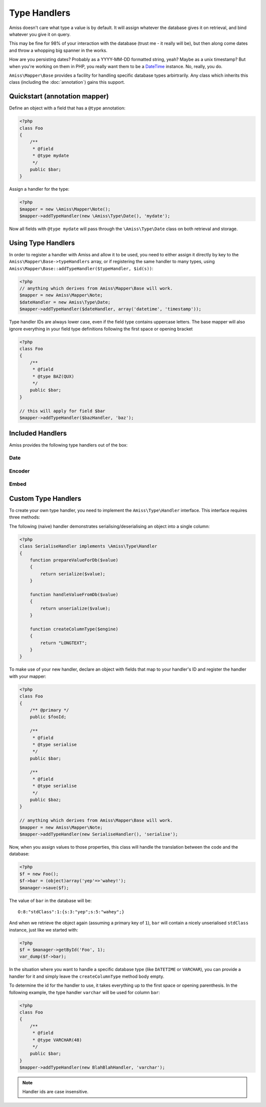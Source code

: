 Type Handlers
=============

Amiss doesn't care what type a value is by default. It will assign whatever the database gives it
on retrieval, and bind whatever you give it on query.

This may be fine for 98% of your interaction with the database (trust me - it really will be), but
then along come dates and throw a whopping big spanner in the works.

How are you persisting dates? Probably as a YYYY-MM-DD formatted string, yeah? Maybe as a unix
timestamp? But when you're working on them in PHP, you really want them to be a `DateTime
<http://php.net/manual/en/book.datetime.php>`_ instance. No, really, you do.

``Amiss\Mapper\Base`` provides a facility for handling specific database types arbirtrarily. Any
class which inherits this class (including the :doc:`annotation`) gains this support.


Quickstart (annotation mapper)
------------------------------

Define an object with a field that has a ``@type`` annotation:

.. code-block:: php

    <?php
    class Foo
    {
        /**
         * @field
         * @type mydate
         */
        public $bar;
    }


Assign a handler for the type:

.. code-block:: php

    <?php
    $mapper = new \Amiss\Mapper\Note();
    $mapper->addTypeHandler(new \Amiss\Type\Date(), 'mydate');


Now all fields with ``@type mydate`` will pass through the ``\Amiss\Type\Date`` class on both
retrieval and storage.


Using Type Handlers
-------------------

In order to register a handler with Amiss and allow it to be used, you need to either assign it
directly by key to the ``Amiss\Mapper\Base->typeHandlers`` array, or if registering the same handler
to many types, using ``Amiss\Mapper\Base::addTypeHandler($typeHandler, $id(s))``:

.. code-block:: php

    <?php
    // anything which derives from Amiss\Mapper\Base will work.
    $mapper = new Amiss\Mapper\Note;
    $dateHandler = new Amiss\Type\Date;
    $mapper->addTypeHandler($dateHandler, array('datetime', 'timestamp'));


Type handler IDs are always lower case, even if the field type contains uppercase letters. The base
mapper will also ignore everything in your field type definitions following the first space or
opening bracket

.. code-block:: php

    <?php
    class Foo
    {
        /**
         * @field
         * @type BAZ(QUX)
         */
        public $bar;
    }

    // this will apply for field $bar
    $mapper->addTypeHandler($bazHandler, 'baz');


Included Handlers
-----------------

Amiss provides the following type handlers out of the box:


Date
~~~~

.. py:class:: Amiss\\Type\\Date($withTime=true, $timeZone=null)

    Converts database ``DATE`` or ``DATETIME`` into a PHP ``DateTime`` on object creation and PHP
    DateTime objects into a ``DATE`` or ``DATETIME`` on row export.

    :param withTime: Pass ``true`` if the type is a ``DATETIME``, ``false`` if it's a ``DATE``
    :param timeZone: Use this timezone with all created ``DateTime`` objects. If not passed, 
        will rely on PHP's default timezone (see 
        `date_default_timezone_set <http://php.net/date_default_timezone_set>`_)


Encoder
~~~~~~~

.. py:class:: Amiss\\Type\\Encoder(callable $serialiser, callable $deserialiser, $innerHandler=null)

    Allows a value to be encoded/decoded using a pair of callables. This is useful if you want a
    specific type to be passed through PHP's ``serialize``/``unserialize`` function pair, or through
    ``json_encode``/``json_decode``, or your own custom translation.

    .. code-block:: php

        <?php
        class Foo
        {
            /**
             * @field
             * @type myEncodedType
             */
            public $nestage;

            /**
             * @field
             * @type mySuperMunge
             */
            public $munged;
        }

        $encoder = new \Amiss\Type\Encoder('serialize', 'unserialize');
        $mapper->addTypeHandler($encoder, 'myEncodedType');

        // or this terrible example demonstrating closures
        $encoder = new \Amiss\Type\Encoder(
            function($value) { return "--$value--"; },
            function($value) { return trim($value, "-"); }
        );
        $mapper->addTypeHandler($encoder, 'mySuperMunge');


    ``Amiss\Type\Encoder`` can also be passed a secondary handler that will be applied after the
    encoding/decoding process occurs. ``Amiss\Type\Encoder`` instances can thus be chained, or used
    in conjunction with other handlers.


Embed
~~~~~

.. py:class:: Amiss\\Type\\Embed($mapper, bool $many=false)
    
    Allows one or many objects that are managed by Amiss to be stored as a nested value. This is
    useful when using Amiss with the Mongo extension, or when you are ok with storing a complex
    document as a serialised blob in a relational column (I am, sometimes).

    The ``Embed`` type places additional requirements on the type name - it must be followed with
    the name of the class that is to be embedded. In the following example, we add a type handler
    for a type called "nest" that will embed one ``ArtistType`` object:

    .. code-block:: php

        <?php
        class Artist
        {
            /**
             * @field
             * @type nest ArtistType
             */
            public $artistType;
        }

        $embed = new \Amiss\Type\Embed($mapper);
        $mapper->addTypeHandler($embed, 'nest');


    The Embed handler can also handle a collection of embedded objects by passing ``true`` as the 
    second constructor argument. If you wish to use both single instances and collections, you will 
    need two separate instances of ``Amiss\Type\Embed``. This may be addressed in a future version
    of Amiss when type handlers can be passed more information about the declaration.

    .. code-block:: php

        <?php
        class Artist
        {
            /**
             * @field
             * @type nest ArtistType
             */
            public $artistType;

            /**
             * @field
             * @type nestmany Member
             */
            public $members;
        }

        $mapper->addTypeHandler(new \Amiss\Type\Embed($mapper), 'nest');
        $mapper->addTypeHandler(new \Amiss\Type\Embed($mapper, true), 'nestmany');

    .. warning::

        When using Amiss with MySQL or SQLite, this must be used in conjunction with the
        ``Amiss\\Type\\Encoder`` type as these data stores can not handle storing or retrieving
        objects as column values directly.

        .. code-block:: php

            <?php
            $embed = new \Amiss\Type\Embed($mapper);
            $encoder = new \Amiss\Type\Encoder('serialize', 'unzerialize', $embed);
            $mapper->addTypeHandler($encoder, 'nest');


Custom Type Handlers
--------------------

To create your own type handler, you need to implement the ``Amiss\Type\Handler`` interface. This
interface requires three methods:

.. py:function:: prepareValueForDb( $value , $object , array $fieldInfo)
    
    Take an object value and prepare it for insertion into the database
    

.. py:function:: handleValueFromDb( $value )
    
    Takes a value coming out of the database and prepare it for assigning to an object.


.. py:function:: createColumnType( $engine )

    This generates the database type string for use in table creation. See :doc:`/schema` for more
    info. You can simply leave this method empty if you prefer and the type declared against the
    field will used instead if it is set.

    This method makes the database engine name available so you can return a different type
    depending on whether you're using MySQL or SQLite.


The following (naive) handler demonstrates serialising/deserialising an object into a single column:

.. code-block:: php

    <?php
    class SerialiseHandler implements \Amiss\Type\Handler
    {
        function prepareValueForDb($value)
        {
            return serialize($value);
        }

        function handleValueFromDb($value)
        {
            return unserialize($value);
        }

        function createColumnType($engine)
        {
            return "LONGTEXT";
        }
    }


To make use of your new handler, declare an object with fields that map to your handler's ID and
register the handler with your mapper:

.. code-block:: php

    <?php
    class Foo
    {
        /** @primary */
        public $fooId;

        /**
         * @field
         * @type serialise
         */
        public $bar;

        /**
         * @field
         * @type serialise
         */
        public $baz;
    }

    // anything which derives from Amiss\Mapper\Base will work.
    $mapper = new Amiss\Mapper\Note;
    $mapper->addTypeHandler(new SerialiseHandler(), 'serialise');


Now, when you assign values to those properties, this class will handle the translation between the
code and the database:

.. code-block:: php

    <?php
    $f = new Foo();
    $f->bar = (object)array('yep'=>'wahey!');
    $manager->save($f);


The value of ``bar`` in the database will be::

    O:8:"stdClass":1:{s:3:"yep";s:5:"wahey";}


And when we retrieve the object again (assuming a primary key of ``1``), ``bar`` will contain a
nicely unserialised ``stdClass`` instance, just like we started with:

.. code-block:: php

    <?php
    $f = $manager->getById('Foo', 1);
    var_dump($f->bar);
    

In the situation where you want to handle a specific database type (like ``DATETIME`` or
``VARCHAR``), you can provide a handler for it and simply leave the ``createColumnType`` method body
empty.

To determine the id for the handler to use, it takes everything up to the first space or opening
parenthesis. In the following example, the type handler ``varchar`` will be used for column ``bar``:

.. code-block:: php

    <?php
    class Foo
    {
        /**
         * @field
         * @type VARCHAR(48)
         */
        public $bar;
    }
    $mapper->addTypeHandler(new BlahBlahHandler, 'varchar');

.. note:: Handler ids are case insensitive.

